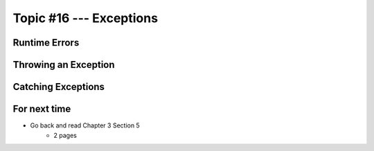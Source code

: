 ************************
Topic #16 --- Exceptions
************************

Runtime Errors
==============

Throwing an Exception
=====================

Catching Exceptions
===================

For next time
=============

* Go back and read Chapter 3 Section 5
    * 2 pages
